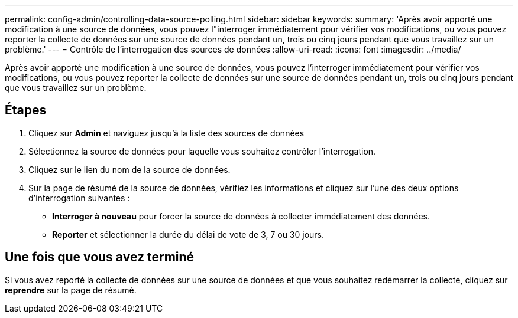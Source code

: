 ---
permalink: config-admin/controlling-data-source-polling.html 
sidebar: sidebar 
keywords:  
summary: 'Après avoir apporté une modification à une source de données, vous pouvez l"interroger immédiatement pour vérifier vos modifications, ou vous pouvez reporter la collecte de données sur une source de données pendant un, trois ou cinq jours pendant que vous travaillez sur un problème.' 
---
= Contrôle de l'interrogation des sources de données
:allow-uri-read: 
:icons: font
:imagesdir: ../media/


[role="lead"]
Après avoir apporté une modification à une source de données, vous pouvez l'interroger immédiatement pour vérifier vos modifications, ou vous pouvez reporter la collecte de données sur une source de données pendant un, trois ou cinq jours pendant que vous travaillez sur un problème.



== Étapes

. Cliquez sur *Admin* et naviguez jusqu'à la liste des sources de données
. Sélectionnez la source de données pour laquelle vous souhaitez contrôler l'interrogation.
. Cliquez sur le lien du nom de la source de données.
. Sur la page de résumé de la source de données, vérifiez les informations et cliquez sur l'une des deux options d'interrogation suivantes :
+
** *Interroger à nouveau* pour forcer la source de données à collecter immédiatement des données.
** *Reporter* et sélectionner la durée du délai de vote de 3, 7 ou 30 jours.






== Une fois que vous avez terminé

Si vous avez reporté la collecte de données sur une source de données et que vous souhaitez redémarrer la collecte, cliquez sur *reprendre* sur la page de résumé.
